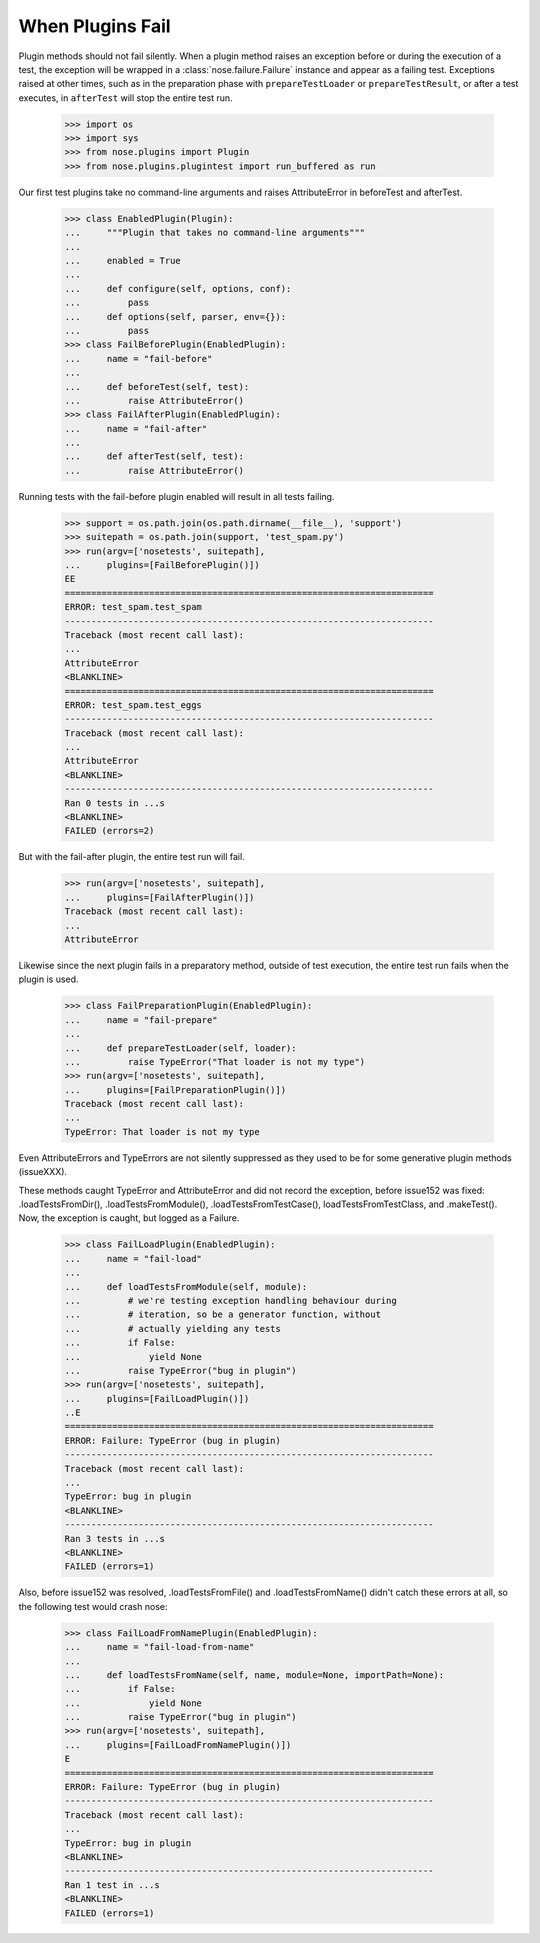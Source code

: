 When Plugins Fail
-----------------

Plugin methods should not fail silently. When a plugin method raises
an exception before or during the execution of a test, the exception
will be wrapped in a :class:`nose.failure.Failure` instance and appear as a
failing test. Exceptions raised at other times, such as in the
preparation phase with ``prepareTestLoader`` or ``prepareTestResult``,
or after a test executes, in ``afterTest`` will stop the entire test
run.

    >>> import os
    >>> import sys
    >>> from nose.plugins import Plugin
    >>> from nose.plugins.plugintest import run_buffered as run

Our first test plugins take no command-line arguments and raises
AttributeError in beforeTest and afterTest. 

    >>> class EnabledPlugin(Plugin):
    ...     """Plugin that takes no command-line arguments"""
    ...
    ...     enabled = True
    ...
    ...     def configure(self, options, conf):
    ...         pass
    ...     def options(self, parser, env={}):
    ...         pass    
    >>> class FailBeforePlugin(EnabledPlugin):
    ...     name = "fail-before"
    ...	    
    ...     def beforeTest(self, test):
    ...         raise AttributeError()    
    >>> class FailAfterPlugin(EnabledPlugin):
    ...     name = "fail-after"
    ...	    
    ...     def afterTest(self, test):
    ...         raise AttributeError()

Running tests with the fail-before plugin enabled will result in all
tests failing.

    >>> support = os.path.join(os.path.dirname(__file__), 'support')
    >>> suitepath = os.path.join(support, 'test_spam.py')
    >>> run(argv=['nosetests', suitepath],
    ...     plugins=[FailBeforePlugin()])
    EE
    ======================================================================
    ERROR: test_spam.test_spam
    ----------------------------------------------------------------------
    Traceback (most recent call last):
    ...
    AttributeError
    <BLANKLINE>
    ======================================================================
    ERROR: test_spam.test_eggs
    ----------------------------------------------------------------------
    Traceback (most recent call last):
    ...
    AttributeError
    <BLANKLINE>
    ----------------------------------------------------------------------
    Ran 0 tests in ...s
    <BLANKLINE>
    FAILED (errors=2)

But with the fail-after plugin, the entire test run will fail.

    >>> run(argv=['nosetests', suitepath],
    ...     plugins=[FailAfterPlugin()])
    Traceback (most recent call last):
    ...
    AttributeError

Likewise since the next plugin fails in a preparatory method, outside
of test execution, the entire test run fails when the plugin is used.

    >>> class FailPreparationPlugin(EnabledPlugin):
    ...     name = "fail-prepare"
    ...     
    ...     def prepareTestLoader(self, loader):
    ...         raise TypeError("That loader is not my type")
    >>> run(argv=['nosetests', suitepath],
    ...     plugins=[FailPreparationPlugin()])
    Traceback (most recent call last):
    ...
    TypeError: That loader is not my type


Even AttributeErrors and TypeErrors are not silently suppressed as
they used to be for some generative plugin methods (issueXXX).

These methods caught TypeError and AttributeError and did not record
the exception, before issue152 was fixed: .loadTestsFromDir(),
.loadTestsFromModule(), .loadTestsFromTestCase(),
loadTestsFromTestClass, and .makeTest().  Now, the exception is
caught, but logged as a Failure.

    >>> class FailLoadPlugin(EnabledPlugin):
    ...     name = "fail-load"
    ...     
    ...     def loadTestsFromModule(self, module):
    ...         # we're testing exception handling behaviour during
    ...         # iteration, so be a generator function, without
    ...         # actually yielding any tests
    ...         if False:
    ...             yield None
    ...         raise TypeError("bug in plugin")
    >>> run(argv=['nosetests', suitepath],
    ...     plugins=[FailLoadPlugin()])
    ..E
    ======================================================================
    ERROR: Failure: TypeError (bug in plugin)
    ----------------------------------------------------------------------
    Traceback (most recent call last):
    ...
    TypeError: bug in plugin
    <BLANKLINE>
    ----------------------------------------------------------------------
    Ran 3 tests in ...s
    <BLANKLINE>
    FAILED (errors=1)


Also, before issue152 was resolved, .loadTestsFromFile() and
.loadTestsFromName() didn't catch these errors at all, so the
following test would crash nose:

    >>> class FailLoadFromNamePlugin(EnabledPlugin):
    ...     name = "fail-load-from-name"
    ...     
    ...     def loadTestsFromName(self, name, module=None, importPath=None):
    ...         if False:
    ...             yield None
    ...         raise TypeError("bug in plugin")
    >>> run(argv=['nosetests', suitepath],
    ...     plugins=[FailLoadFromNamePlugin()])
    E
    ======================================================================
    ERROR: Failure: TypeError (bug in plugin)
    ----------------------------------------------------------------------
    Traceback (most recent call last):
    ...
    TypeError: bug in plugin
    <BLANKLINE>
    ----------------------------------------------------------------------
    Ran 1 test in ...s
    <BLANKLINE>
    FAILED (errors=1)
